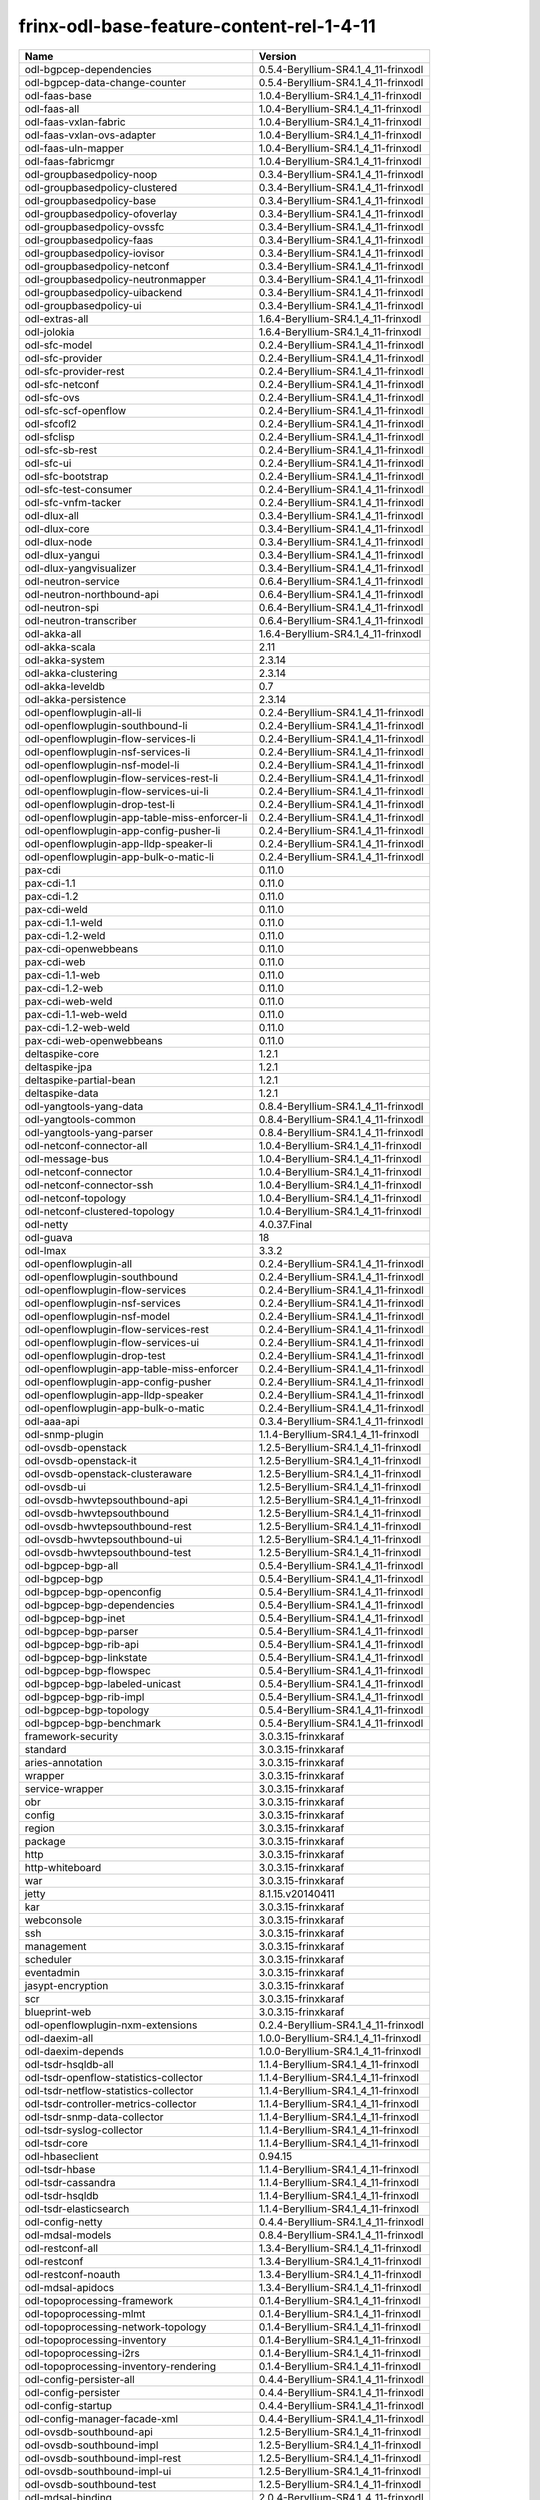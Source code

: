 
frinx-odl-base-feature-content-rel-1-4-11
=========================================

.. list-table::
   :header-rows: 1

   * - Name
     - Version
   * - odl-bgpcep-dependencies
     - 0.5.4-Beryllium-SR4.1_4_11-frinxodl
   * - odl-bgpcep-data-change-counter
     - 0.5.4-Beryllium-SR4.1_4_11-frinxodl
   * - odl-faas-base
     - 1.0.4-Beryllium-SR4.1_4_11-frinxodl
   * - odl-faas-all
     - 1.0.4-Beryllium-SR4.1_4_11-frinxodl
   * - odl-faas-vxlan-fabric
     - 1.0.4-Beryllium-SR4.1_4_11-frinxodl
   * - odl-faas-vxlan-ovs-adapter
     - 1.0.4-Beryllium-SR4.1_4_11-frinxodl
   * - odl-faas-uln-mapper
     - 1.0.4-Beryllium-SR4.1_4_11-frinxodl
   * - odl-faas-fabricmgr
     - 1.0.4-Beryllium-SR4.1_4_11-frinxodl
   * - odl-groupbasedpolicy-noop
     - 0.3.4-Beryllium-SR4.1_4_11-frinxodl
   * - odl-groupbasedpolicy-clustered
     - 0.3.4-Beryllium-SR4.1_4_11-frinxodl
   * - odl-groupbasedpolicy-base
     - 0.3.4-Beryllium-SR4.1_4_11-frinxodl
   * - odl-groupbasedpolicy-ofoverlay
     - 0.3.4-Beryllium-SR4.1_4_11-frinxodl
   * - odl-groupbasedpolicy-ovssfc
     - 0.3.4-Beryllium-SR4.1_4_11-frinxodl
   * - odl-groupbasedpolicy-faas
     - 0.3.4-Beryllium-SR4.1_4_11-frinxodl
   * - odl-groupbasedpolicy-iovisor
     - 0.3.4-Beryllium-SR4.1_4_11-frinxodl
   * - odl-groupbasedpolicy-netconf
     - 0.3.4-Beryllium-SR4.1_4_11-frinxodl
   * - odl-groupbasedpolicy-neutronmapper
     - 0.3.4-Beryllium-SR4.1_4_11-frinxodl
   * - odl-groupbasedpolicy-uibackend
     - 0.3.4-Beryllium-SR4.1_4_11-frinxodl
   * - odl-groupbasedpolicy-ui
     - 0.3.4-Beryllium-SR4.1_4_11-frinxodl
   * - odl-extras-all
     - 1.6.4-Beryllium-SR4.1_4_11-frinxodl
   * - odl-jolokia
     - 1.6.4-Beryllium-SR4.1_4_11-frinxodl
   * - odl-sfc-model
     - 0.2.4-Beryllium-SR4.1_4_11-frinxodl
   * - odl-sfc-provider
     - 0.2.4-Beryllium-SR4.1_4_11-frinxodl
   * - odl-sfc-provider-rest
     - 0.2.4-Beryllium-SR4.1_4_11-frinxodl
   * - odl-sfc-netconf
     - 0.2.4-Beryllium-SR4.1_4_11-frinxodl
   * - odl-sfc-ovs
     - 0.2.4-Beryllium-SR4.1_4_11-frinxodl
   * - odl-sfc-scf-openflow
     - 0.2.4-Beryllium-SR4.1_4_11-frinxodl
   * - odl-sfcofl2
     - 0.2.4-Beryllium-SR4.1_4_11-frinxodl
   * - odl-sfclisp
     - 0.2.4-Beryllium-SR4.1_4_11-frinxodl
   * - odl-sfc-sb-rest
     - 0.2.4-Beryllium-SR4.1_4_11-frinxodl
   * - odl-sfc-ui
     - 0.2.4-Beryllium-SR4.1_4_11-frinxodl
   * - odl-sfc-bootstrap
     - 0.2.4-Beryllium-SR4.1_4_11-frinxodl
   * - odl-sfc-test-consumer
     - 0.2.4-Beryllium-SR4.1_4_11-frinxodl
   * - odl-sfc-vnfm-tacker
     - 0.2.4-Beryllium-SR4.1_4_11-frinxodl
   * - odl-dlux-all
     - 0.3.4-Beryllium-SR4.1_4_11-frinxodl
   * - odl-dlux-core
     - 0.3.4-Beryllium-SR4.1_4_11-frinxodl
   * - odl-dlux-node
     - 0.3.4-Beryllium-SR4.1_4_11-frinxodl
   * - odl-dlux-yangui
     - 0.3.4-Beryllium-SR4.1_4_11-frinxodl
   * - odl-dlux-yangvisualizer
     - 0.3.4-Beryllium-SR4.1_4_11-frinxodl
   * - odl-neutron-service
     - 0.6.4-Beryllium-SR4.1_4_11-frinxodl
   * - odl-neutron-northbound-api
     - 0.6.4-Beryllium-SR4.1_4_11-frinxodl
   * - odl-neutron-spi
     - 0.6.4-Beryllium-SR4.1_4_11-frinxodl
   * - odl-neutron-transcriber
     - 0.6.4-Beryllium-SR4.1_4_11-frinxodl
   * - odl-akka-all
     - 1.6.4-Beryllium-SR4.1_4_11-frinxodl
   * - odl-akka-scala
     - 2.11
   * - odl-akka-system
     - 2.3.14
   * - odl-akka-clustering
     - 2.3.14
   * - odl-akka-leveldb
     - 0.7
   * - odl-akka-persistence
     - 2.3.14
   * - odl-openflowplugin-all-li
     - 0.2.4-Beryllium-SR4.1_4_11-frinxodl
   * - odl-openflowplugin-southbound-li
     - 0.2.4-Beryllium-SR4.1_4_11-frinxodl
   * - odl-openflowplugin-flow-services-li
     - 0.2.4-Beryllium-SR4.1_4_11-frinxodl
   * - odl-openflowplugin-nsf-services-li
     - 0.2.4-Beryllium-SR4.1_4_11-frinxodl
   * - odl-openflowplugin-nsf-model-li
     - 0.2.4-Beryllium-SR4.1_4_11-frinxodl
   * - odl-openflowplugin-flow-services-rest-li
     - 0.2.4-Beryllium-SR4.1_4_11-frinxodl
   * - odl-openflowplugin-flow-services-ui-li
     - 0.2.4-Beryllium-SR4.1_4_11-frinxodl
   * - odl-openflowplugin-drop-test-li
     - 0.2.4-Beryllium-SR4.1_4_11-frinxodl
   * - odl-openflowplugin-app-table-miss-enforcer-li
     - 0.2.4-Beryllium-SR4.1_4_11-frinxodl
   * - odl-openflowplugin-app-config-pusher-li
     - 0.2.4-Beryllium-SR4.1_4_11-frinxodl
   * - odl-openflowplugin-app-lldp-speaker-li
     - 0.2.4-Beryllium-SR4.1_4_11-frinxodl
   * - odl-openflowplugin-app-bulk-o-matic-li
     - 0.2.4-Beryllium-SR4.1_4_11-frinxodl
   * - pax-cdi
     - 0.11.0
   * - pax-cdi-1.1
     - 0.11.0
   * - pax-cdi-1.2
     - 0.11.0
   * - pax-cdi-weld
     - 0.11.0
   * - pax-cdi-1.1-weld
     - 0.11.0
   * - pax-cdi-1.2-weld
     - 0.11.0
   * - pax-cdi-openwebbeans
     - 0.11.0
   * - pax-cdi-web
     - 0.11.0
   * - pax-cdi-1.1-web
     - 0.11.0
   * - pax-cdi-1.2-web
     - 0.11.0
   * - pax-cdi-web-weld
     - 0.11.0
   * - pax-cdi-1.1-web-weld
     - 0.11.0
   * - pax-cdi-1.2-web-weld
     - 0.11.0
   * - pax-cdi-web-openwebbeans
     - 0.11.0
   * - deltaspike-core
     - 1.2.1
   * - deltaspike-jpa
     - 1.2.1
   * - deltaspike-partial-bean
     - 1.2.1
   * - deltaspike-data
     - 1.2.1
   * - odl-yangtools-yang-data
     - 0.8.4-Beryllium-SR4.1_4_11-frinxodl
   * - odl-yangtools-common
     - 0.8.4-Beryllium-SR4.1_4_11-frinxodl
   * - odl-yangtools-yang-parser
     - 0.8.4-Beryllium-SR4.1_4_11-frinxodl
   * - odl-netconf-connector-all
     - 1.0.4-Beryllium-SR4.1_4_11-frinxodl
   * - odl-message-bus
     - 1.0.4-Beryllium-SR4.1_4_11-frinxodl
   * - odl-netconf-connector
     - 1.0.4-Beryllium-SR4.1_4_11-frinxodl
   * - odl-netconf-connector-ssh
     - 1.0.4-Beryllium-SR4.1_4_11-frinxodl
   * - odl-netconf-topology
     - 1.0.4-Beryllium-SR4.1_4_11-frinxodl
   * - odl-netconf-clustered-topology
     - 1.0.4-Beryllium-SR4.1_4_11-frinxodl
   * - odl-netty
     - 4.0.37.Final
   * - odl-guava
     - 18
   * - odl-lmax
     - 3.3.2
   * - odl-openflowplugin-all
     - 0.2.4-Beryllium-SR4.1_4_11-frinxodl
   * - odl-openflowplugin-southbound
     - 0.2.4-Beryllium-SR4.1_4_11-frinxodl
   * - odl-openflowplugin-flow-services
     - 0.2.4-Beryllium-SR4.1_4_11-frinxodl
   * - odl-openflowplugin-nsf-services
     - 0.2.4-Beryllium-SR4.1_4_11-frinxodl
   * - odl-openflowplugin-nsf-model
     - 0.2.4-Beryllium-SR4.1_4_11-frinxodl
   * - odl-openflowplugin-flow-services-rest
     - 0.2.4-Beryllium-SR4.1_4_11-frinxodl
   * - odl-openflowplugin-flow-services-ui
     - 0.2.4-Beryllium-SR4.1_4_11-frinxodl
   * - odl-openflowplugin-drop-test
     - 0.2.4-Beryllium-SR4.1_4_11-frinxodl
   * - odl-openflowplugin-app-table-miss-enforcer
     - 0.2.4-Beryllium-SR4.1_4_11-frinxodl
   * - odl-openflowplugin-app-config-pusher
     - 0.2.4-Beryllium-SR4.1_4_11-frinxodl
   * - odl-openflowplugin-app-lldp-speaker
     - 0.2.4-Beryllium-SR4.1_4_11-frinxodl
   * - odl-openflowplugin-app-bulk-o-matic
     - 0.2.4-Beryllium-SR4.1_4_11-frinxodl
   * - odl-aaa-api
     - 0.3.4-Beryllium-SR4.1_4_11-frinxodl
   * - odl-snmp-plugin
     - 1.1.4-Beryllium-SR4.1_4_11-frinxodl
   * - odl-ovsdb-openstack
     - 1.2.5-Beryllium-SR4.1_4_11-frinxodl
   * - odl-ovsdb-openstack-it
     - 1.2.5-Beryllium-SR4.1_4_11-frinxodl
   * - odl-ovsdb-openstack-clusteraware
     - 1.2.5-Beryllium-SR4.1_4_11-frinxodl
   * - odl-ovsdb-ui
     - 1.2.5-Beryllium-SR4.1_4_11-frinxodl
   * - odl-ovsdb-hwvtepsouthbound-api
     - 1.2.5-Beryllium-SR4.1_4_11-frinxodl
   * - odl-ovsdb-hwvtepsouthbound
     - 1.2.5-Beryllium-SR4.1_4_11-frinxodl
   * - odl-ovsdb-hwvtepsouthbound-rest
     - 1.2.5-Beryllium-SR4.1_4_11-frinxodl
   * - odl-ovsdb-hwvtepsouthbound-ui
     - 1.2.5-Beryllium-SR4.1_4_11-frinxodl
   * - odl-ovsdb-hwvtepsouthbound-test
     - 1.2.5-Beryllium-SR4.1_4_11-frinxodl
   * - odl-bgpcep-bgp-all
     - 0.5.4-Beryllium-SR4.1_4_11-frinxodl
   * - odl-bgpcep-bgp
     - 0.5.4-Beryllium-SR4.1_4_11-frinxodl
   * - odl-bgpcep-bgp-openconfig
     - 0.5.4-Beryllium-SR4.1_4_11-frinxodl
   * - odl-bgpcep-bgp-dependencies
     - 0.5.4-Beryllium-SR4.1_4_11-frinxodl
   * - odl-bgpcep-bgp-inet
     - 0.5.4-Beryllium-SR4.1_4_11-frinxodl
   * - odl-bgpcep-bgp-parser
     - 0.5.4-Beryllium-SR4.1_4_11-frinxodl
   * - odl-bgpcep-bgp-rib-api
     - 0.5.4-Beryllium-SR4.1_4_11-frinxodl
   * - odl-bgpcep-bgp-linkstate
     - 0.5.4-Beryllium-SR4.1_4_11-frinxodl
   * - odl-bgpcep-bgp-flowspec
     - 0.5.4-Beryllium-SR4.1_4_11-frinxodl
   * - odl-bgpcep-bgp-labeled-unicast
     - 0.5.4-Beryllium-SR4.1_4_11-frinxodl
   * - odl-bgpcep-bgp-rib-impl
     - 0.5.4-Beryllium-SR4.1_4_11-frinxodl
   * - odl-bgpcep-bgp-topology
     - 0.5.4-Beryllium-SR4.1_4_11-frinxodl
   * - odl-bgpcep-bgp-benchmark
     - 0.5.4-Beryllium-SR4.1_4_11-frinxodl
   * - framework-security
     - 3.0.3.15-frinxkaraf
   * - standard
     - 3.0.3.15-frinxkaraf
   * - aries-annotation
     - 3.0.3.15-frinxkaraf
   * - wrapper
     - 3.0.3.15-frinxkaraf
   * - service-wrapper
     - 3.0.3.15-frinxkaraf
   * - obr
     - 3.0.3.15-frinxkaraf
   * - config
     - 3.0.3.15-frinxkaraf
   * - region
     - 3.0.3.15-frinxkaraf
   * - package
     - 3.0.3.15-frinxkaraf
   * - http
     - 3.0.3.15-frinxkaraf
   * - http-whiteboard
     - 3.0.3.15-frinxkaraf
   * - war
     - 3.0.3.15-frinxkaraf
   * - jetty
     - 8.1.15.v20140411
   * - kar
     - 3.0.3.15-frinxkaraf
   * - webconsole
     - 3.0.3.15-frinxkaraf
   * - ssh
     - 3.0.3.15-frinxkaraf
   * - management
     - 3.0.3.15-frinxkaraf
   * - scheduler
     - 3.0.3.15-frinxkaraf
   * - eventadmin
     - 3.0.3.15-frinxkaraf
   * - jasypt-encryption
     - 3.0.3.15-frinxkaraf
   * - scr
     - 3.0.3.15-frinxkaraf
   * - blueprint-web
     - 3.0.3.15-frinxkaraf
   * - odl-openflowplugin-nxm-extensions
     - 0.2.4-Beryllium-SR4.1_4_11-frinxodl
   * - odl-daexim-all
     - 1.0.0-Beryllium-SR4.1_4_11-frinxodl
   * - odl-daexim-depends
     - 1.0.0-Beryllium-SR4.1_4_11-frinxodl
   * - odl-tsdr-hsqldb-all
     - 1.1.4-Beryllium-SR4.1_4_11-frinxodl
   * - odl-tsdr-openflow-statistics-collector
     - 1.1.4-Beryllium-SR4.1_4_11-frinxodl
   * - odl-tsdr-netflow-statistics-collector
     - 1.1.4-Beryllium-SR4.1_4_11-frinxodl
   * - odl-tsdr-controller-metrics-collector
     - 1.1.4-Beryllium-SR4.1_4_11-frinxodl
   * - odl-tsdr-snmp-data-collector
     - 1.1.4-Beryllium-SR4.1_4_11-frinxodl
   * - odl-tsdr-syslog-collector
     - 1.1.4-Beryllium-SR4.1_4_11-frinxodl
   * - odl-tsdr-core
     - 1.1.4-Beryllium-SR4.1_4_11-frinxodl
   * - odl-hbaseclient
     - 0.94.15
   * - odl-tsdr-hbase
     - 1.1.4-Beryllium-SR4.1_4_11-frinxodl
   * - odl-tsdr-cassandra
     - 1.1.4-Beryllium-SR4.1_4_11-frinxodl
   * - odl-tsdr-hsqldb
     - 1.1.4-Beryllium-SR4.1_4_11-frinxodl
   * - odl-tsdr-elasticsearch
     - 1.1.4-Beryllium-SR4.1_4_11-frinxodl
   * - odl-config-netty
     - 0.4.4-Beryllium-SR4.1_4_11-frinxodl
   * - odl-mdsal-models
     - 0.8.4-Beryllium-SR4.1_4_11-frinxodl
   * - odl-restconf-all
     - 1.3.4-Beryllium-SR4.1_4_11-frinxodl
   * - odl-restconf
     - 1.3.4-Beryllium-SR4.1_4_11-frinxodl
   * - odl-restconf-noauth
     - 1.3.4-Beryllium-SR4.1_4_11-frinxodl
   * - odl-mdsal-apidocs
     - 1.3.4-Beryllium-SR4.1_4_11-frinxodl
   * - odl-topoprocessing-framework
     - 0.1.4-Beryllium-SR4.1_4_11-frinxodl
   * - odl-topoprocessing-mlmt
     - 0.1.4-Beryllium-SR4.1_4_11-frinxodl
   * - odl-topoprocessing-network-topology
     - 0.1.4-Beryllium-SR4.1_4_11-frinxodl
   * - odl-topoprocessing-inventory
     - 0.1.4-Beryllium-SR4.1_4_11-frinxodl
   * - odl-topoprocessing-i2rs
     - 0.1.4-Beryllium-SR4.1_4_11-frinxodl
   * - odl-topoprocessing-inventory-rendering
     - 0.1.4-Beryllium-SR4.1_4_11-frinxodl
   * - odl-config-persister-all
     - 0.4.4-Beryllium-SR4.1_4_11-frinxodl
   * - odl-config-persister
     - 0.4.4-Beryllium-SR4.1_4_11-frinxodl
   * - odl-config-startup
     - 0.4.4-Beryllium-SR4.1_4_11-frinxodl
   * - odl-config-manager-facade-xml
     - 0.4.4-Beryllium-SR4.1_4_11-frinxodl
   * - odl-ovsdb-southbound-api
     - 1.2.5-Beryllium-SR4.1_4_11-frinxodl
   * - odl-ovsdb-southbound-impl
     - 1.2.5-Beryllium-SR4.1_4_11-frinxodl
   * - odl-ovsdb-southbound-impl-rest
     - 1.2.5-Beryllium-SR4.1_4_11-frinxodl
   * - odl-ovsdb-southbound-impl-ui
     - 1.2.5-Beryllium-SR4.1_4_11-frinxodl
   * - odl-ovsdb-southbound-test
     - 1.2.5-Beryllium-SR4.1_4_11-frinxodl
   * - odl-mdsal-binding
     - 2.0.4-Beryllium-SR4.1_4_11-frinxodl
   * - odl-mdsal-dom
     - 2.0.4-Beryllium-SR4.1_4_11-frinxodl
   * - odl-mdsal-common
     - 2.0.4-Beryllium-SR4.1_4_11-frinxodl
   * - odl-mdsal-dom-api
     - 2.0.4-Beryllium-SR4.1_4_11-frinxodl
   * - odl-mdsal-dom-broker
     - 2.0.4-Beryllium-SR4.1_4_11-frinxodl
   * - odl-mdsal-binding-base
     - 2.0.4-Beryllium-SR4.1_4_11-frinxodl
   * - odl-mdsal-binding-runtime
     - 2.0.4-Beryllium-SR4.1_4_11-frinxodl
   * - odl-mdsal-binding-api
     - 2.0.4-Beryllium-SR4.1_4_11-frinxodl
   * - odl-mdsal-binding-dom-adapter
     - 2.0.4-Beryllium-SR4.1_4_11-frinxodl
   * - pax-jetty
     - 8.1.15.v20140411
   * - pax-tomcat
     - 7.0.27.1
   * - pax-http
     - 3.1.4
   * - pax-http-whiteboard
     - 3.1.4
   * - pax-war
     - 3.1.4
   * - odl-bgpcep-rsvp
     - 0.5.4-Beryllium-SR4.1_4_11-frinxodl
   * - odl-bgpcep-rsvp-dependencies
     - 0.5.4-Beryllium-SR4.1_4_11-frinxodl
   * - odl-protocol-framework
     - 0.7.4-Beryllium-SR4.1_4_11-frinxodl
   * - transaction
     - 1.0.0
   * - transaction
     - 1.0.1
   * - transaction
     - 1.1.1
   * - connector
     - 2.2.2
   * - connector
     - 3.1.1
   * - jpa
     - 2.0.0
   * - jpa
     - 2.1.0
   * - openjpa
     - 2.2.2
   * - openjpa
     - 2.3.0
   * - hibernate
     - 3.3.2.GA
   * - hibernate
     - 4.2.15.Final
   * - hibernate-envers
     - 4.2.15.Final
   * - hibernate
     - 4.3.6.Final
   * - hibernate-envers
     - 4.3.6.Final
   * - hibernate-validator
     - 5.0.3.Final
   * - jndi
     - 3.0.3.15-frinxkaraf
   * - jdbc
     - 3.0.3.15-frinxkaraf
   * - jms
     - 3.0.3.15-frinxkaraf
   * - openwebbeans
     - 0.11.0
   * - weld
     - 0.11.0
   * - application-without-isolation
     - 1.0.0
   * - odl-bgpcep-pcep-all
     - 0.5.4-Beryllium-SR4.1_4_11-frinxodl
   * - odl-bgpcep-pcep
     - 0.5.4-Beryllium-SR4.1_4_11-frinxodl
   * - odl-bgpcep-pcep-dependencies
     - 0.5.4-Beryllium-SR4.1_4_11-frinxodl
   * - odl-bgpcep-pcep-api
     - 0.5.4-Beryllium-SR4.1_4_11-frinxodl
   * - odl-bgpcep-pcep-impl
     - 0.5.4-Beryllium-SR4.1_4_11-frinxodl
   * - odl-bgpcep-programming-api
     - 0.5.4-Beryllium-SR4.1_4_11-frinxodl
   * - odl-bgpcep-programming-impl
     - 0.5.4-Beryllium-SR4.1_4_11-frinxodl
   * - odl-bgpcep-pcep-topology
     - 0.5.4-Beryllium-SR4.1_4_11-frinxodl
   * - odl-bgpcep-pcep-stateful07
     - 0.5.4-Beryllium-SR4.1_4_11-frinxodl
   * - odl-bgpcep-pcep-topology-provider
     - 0.5.4-Beryllium-SR4.1_4_11-frinxodl
   * - odl-bgpcep-pcep-tunnel-provider
     - 0.5.4-Beryllium-SR4.1_4_11-frinxodl
   * - odl-bgpcep-pcep-segment-routing
     - 0.5.4-Beryllium-SR4.1_4_11-frinxodl
   * - odl-bgpcep-pcep-auto-bandwidth
     - 0.5.4-Beryllium-SR4.1_4_11-frinxodl
   * - odl-ovsdb-library
     - 1.2.5-Beryllium-SR4.1_4_11-frinxodl
   * - odl-aaa-authz
     - 0.3.4-Beryllium-SR4.1_4_11-frinxodl
   * - odl-mdsal-all
     - 1.3.4-Beryllium-SR4.1_4_11-frinxodl
   * - odl-mdsal-common
     - 1.3.4-Beryllium-SR4.1_4_11-frinxodl
   * - odl-mdsal-broker-local
     - 1.3.4-Beryllium-SR4.1_4_11-frinxodl
   * - odl-toaster
     - 1.3.4-Beryllium-SR4.1_4_11-frinxodl
   * - odl-mdsal-xsql
     - 1.3.4-Beryllium-SR4.1_4_11-frinxodl
   * - odl-mdsal-clustering-commons
     - 1.3.4-Beryllium-SR4.1_4_11-frinxodl
   * - odl-mdsal-distributed-datastore
     - 1.3.4-Beryllium-SR4.1_4_11-frinxodl
   * - odl-mdsal-remoterpc-connector
     - 1.3.4-Beryllium-SR4.1_4_11-frinxodl
   * - odl-mdsal-broker
     - 1.3.4-Beryllium-SR4.1_4_11-frinxodl
   * - odl-mdsal-clustering
     - 1.3.4-Beryllium-SR4.1_4_11-frinxodl
   * - odl-clustering-test-app
     - 1.3.4-Beryllium-SR4.1_4_11-frinxodl
   * - odl-message-bus-collector
     - 1.3.4-Beryllium-SR4.1_4_11-frinxodl
   * - odl-aaa-shiro
     - 0.3.4-Beryllium-SR4.1_4_11-frinxodl
   * - odl-l2switch-all
     - 0.3.4-Beryllium-SR4.1_4_11-frinxodl
   * - odl-l2switch-switch
     - 0.3.4-Beryllium-SR4.1_4_11-frinxodl
   * - odl-l2switch-switch-rest
     - 0.3.4-Beryllium-SR4.1_4_11-frinxodl
   * - odl-l2switch-switch-ui
     - 0.3.4-Beryllium-SR4.1_4_11-frinxodl
   * - odl-l2switch-hosttracker
     - 0.3.4-Beryllium-SR4.1_4_11-frinxodl
   * - odl-l2switch-addresstracker
     - 0.3.4-Beryllium-SR4.1_4_11-frinxodl
   * - odl-l2switch-arphandler
     - 0.3.4-Beryllium-SR4.1_4_11-frinxodl
   * - odl-l2switch-loopremover
     - 0.3.4-Beryllium-SR4.1_4_11-frinxodl
   * - odl-l2switch-packethandler
     - 0.3.4-Beryllium-SR4.1_4_11-frinxodl
   * - frinx-installer-backend
     - 1.4.11.frinx
   * - frinx-installer-gui
     - 1.4.11.frinx
   * - odl-tsdr-jvm-statistics-collector
     - 1.4.11.frinx
   * - odl-netconf-all
     - 1.0.4-Beryllium-SR4.1_4_11-frinxodl
   * - odl-netconf-api
     - 1.0.4-Beryllium-SR4.1_4_11-frinxodl
   * - odl-netconf-mapping-api
     - 1.0.4-Beryllium-SR4.1_4_11-frinxodl
   * - odl-netconf-util
     - 1.0.4-Beryllium-SR4.1_4_11-frinxodl
   * - odl-netconf-impl
     - 1.0.4-Beryllium-SR4.1_4_11-frinxodl
   * - odl-config-netconf-connector
     - 1.0.4-Beryllium-SR4.1_4_11-frinxodl
   * - odl-netconf-netty-util
     - 1.0.4-Beryllium-SR4.1_4_11-frinxodl
   * - odl-netconf-client
     - 1.0.4-Beryllium-SR4.1_4_11-frinxodl
   * - odl-netconf-monitoring
     - 1.0.4-Beryllium-SR4.1_4_11-frinxodl
   * - odl-netconf-notifications-api
     - 1.0.4-Beryllium-SR4.1_4_11-frinxodl
   * - odl-netconf-notifications-impl
     - 1.0.4-Beryllium-SR4.1_4_11-frinxodl
   * - odl-netconf-ssh
     - 1.0.4-Beryllium-SR4.1_4_11-frinxodl
   * - odl-netconf-tcp
     - 1.0.4-Beryllium-SR4.1_4_11-frinxodl
   * - odl-netconf-mdsal
     - 1.3.4-Beryllium-SR4.1_4_11-frinxodl
   * - odl-aaa-netconf-plugin
     - 1.0.4-Beryllium-SR4.1_4_11-frinxodl
   * - odl-aaa-netconf-plugin-no-cluster
     - 1.0.4-Beryllium-SR4.1_4_11-frinxodl
   * - odl-lispflowmapping-msmr
     - 1.3.4-Beryllium-SR4.1_4_11-frinxodl
   * - odl-lispflowmapping-mappingservice
     - 1.3.4-Beryllium-SR4.1_4_11-frinxodl
   * - odl-lispflowmapping-mappingservice-shell
     - 1.3.4-Beryllium-SR4.1_4_11-frinxodl
   * - odl-lispflowmapping-inmemorydb
     - 1.3.4-Beryllium-SR4.1_4_11-frinxodl
   * - odl-lispflowmapping-southbound
     - 1.3.4-Beryllium-SR4.1_4_11-frinxodl
   * - odl-lispflowmapping-neutron
     - 1.3.4-Beryllium-SR4.1_4_11-frinxodl
   * - odl-lispflowmapping-ui
     - 1.3.4-Beryllium-SR4.1_4_11-frinxodl
   * - odl-lispflowmapping-models
     - 1.3.4-Beryllium-SR4.1_4_11-frinxodl
   * - odl-openflowjava-all
     - 0.0.0
   * - odl-openflowjava-protocol
     - 0.7.4-Beryllium-SR4.1_4_11-frinxodl
   * - spring-dm
     - 1.2.1
   * - spring-dm-web
     - 1.2.1
   * - spring
     - 3.1.4.RELEASE
   * - spring-aspects
     - 3.1.4.RELEASE
   * - spring-instrument
     - 3.1.4.RELEASE
   * - spring-jdbc
     - 3.1.4.RELEASE
   * - spring-jms
     - 3.1.4.RELEASE
   * - spring-struts
     - 3.1.4.RELEASE
   * - spring-test
     - 3.1.4.RELEASE
   * - spring-orm
     - 3.1.4.RELEASE
   * - spring-oxm
     - 3.1.4.RELEASE
   * - spring-tx
     - 3.1.4.RELEASE
   * - spring-web
     - 3.1.4.RELEASE
   * - spring-web-portlet
     - 3.1.4.RELEASE
   * - spring
     - 3.2.11.RELEASE_1
   * - spring-aspects
     - 3.2.11.RELEASE_1
   * - spring-instrument
     - 3.2.11.RELEASE_1
   * - spring-jdbc
     - 3.2.11.RELEASE_1
   * - spring-jms
     - 3.2.11.RELEASE_1
   * - spring-struts
     - 3.2.11.RELEASE_1
   * - spring-test
     - 3.2.11.RELEASE_1
   * - spring-orm
     - 3.2.11.RELEASE_1
   * - spring-oxm
     - 3.2.11.RELEASE_1
   * - spring-tx
     - 3.2.11.RELEASE_1
   * - spring-web
     - 3.2.11.RELEASE_1
   * - spring-web-portlet
     - 3.2.11.RELEASE_1
   * - spring
     - 4.0.7.RELEASE_1
   * - spring-aspects
     - 4.0.7.RELEASE_1
   * - spring-instrument
     - 4.0.7.RELEASE_1
   * - spring-jdbc
     - 4.0.7.RELEASE_1
   * - spring-jms
     - 4.0.7.RELEASE_1
   * - spring-test
     - 4.0.7.RELEASE_1
   * - spring-orm
     - 4.0.7.RELEASE_1
   * - spring-oxm
     - 4.0.7.RELEASE_1
   * - spring-tx
     - 4.0.7.RELEASE_1
   * - spring-web
     - 4.0.7.RELEASE_1
   * - spring-web-portlet
     - 4.0.7.RELEASE_1
   * - spring-websocket
     - 4.0.7.RELEASE_1
   * - spring
     - 4.1.2.RELEASE_1
   * - spring-aspects
     - 4.1.2.RELEASE_1
   * - spring-instrument
     - 4.1.2.RELEASE_1
   * - spring-jdbc
     - 4.1.2.RELEASE_1
   * - spring-jms
     - 4.1.2.RELEASE_1
   * - spring-test
     - 4.1.2.RELEASE_1
   * - spring-orm
     - 4.1.2.RELEASE_1
   * - spring-oxm
     - 4.1.2.RELEASE_1
   * - spring-tx
     - 4.1.2.RELEASE_1
   * - spring-web
     - 4.1.2.RELEASE_1
   * - spring-web-portlet
     - 4.1.2.RELEASE_1
   * - spring-websocket
     - 4.1.2.RELEASE_1
   * - spring-security
     - 3.1.4.RELEASE
   * - gemini-blueprint
     - 1.0.0.RELEASE
   * - odl-aaa-authn-no-cluster
     - 0.3.4-Beryllium-SR4.1_4_11-frinxodl
   * - odl-aaa-authn
     - 0.3.4-Beryllium-SR4.1_4_11-frinxodl
   * - odl-aaa-authn-mdsal-cluster
     - 0.3.4-Beryllium-SR4.1_4_11-frinxodl
   * - odl-aaa-keystone-plugin
     - 0.3.4-Beryllium-SR4.1_4_11-frinxodl
   * - odl-aaa-sssd-plugin
     - 0.3.4-Beryllium-SR4.1_4_11-frinxodl
   * - odl-aaa-authn-sssd-no-cluster
     - 0.3.4-Beryllium-SR4.1_4_11-frinxodl
   * - odl-tcpmd5-all
     - 1.2.4-Beryllium-SR4.1_4_11-frinxodl
   * - odl-tcpmd5-base
     - 1.2.4-Beryllium-SR4.1_4_11-frinxodl
   * - odl-tcpmd5-netty
     - 1.2.4-Beryllium-SR4.1_4_11-frinxodl
   * - odl-tcpmd5-nio
     - 1.2.4-Beryllium-SR4.1_4_11-frinxodl
   * - odl-bgpcep-bmp
     - 0.5.4-Beryllium-SR4.1_4_11-frinxodl
   * - odl-config-all
     - 0.4.4-Beryllium-SR4.1_4_11-frinxodl
   * - odl-config-api
     - 0.4.4-Beryllium-SR4.1_4_11-frinxodl
   * - odl-config-netty-config-api
     - 0.4.4-Beryllium-SR4.1_4_11-frinxodl
   * - odl-config-core
     - 0.4.4-Beryllium-SR4.1_4_11-frinxodl
   * - odl-config-manager
     - 0.4.4-Beryllium-SR4.1_4_11-frinxodl
   * - odl-openflowplugin-nxm-extensions-li
     - 0.2.4-Beryllium-SR4.1_4_11-frinxodl

